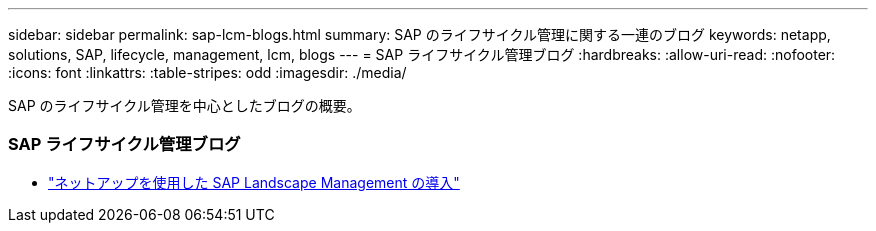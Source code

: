 ---
sidebar: sidebar 
permalink: sap-lcm-blogs.html 
summary: SAP のライフサイクル管理に関する一連のブログ 
keywords: netapp, solutions, SAP, lifecycle, management, lcm, blogs 
---
= SAP ライフサイクル管理ブログ
:hardbreaks:
:allow-uri-read: 
:nofooter: 
:icons: font
:linkattrs: 
:table-stripes: odd
:imagesdir: ./media/


[role="lead"]
SAP のライフサイクル管理を中心としたブログの概要。



=== SAP ライフサイクル管理ブログ

* link:https://blogs.sap.com/2021/10/27/whitepaper-sap-landscape-management-with-netapp/["ネットアップを使用した SAP Landscape Management の導入"]

